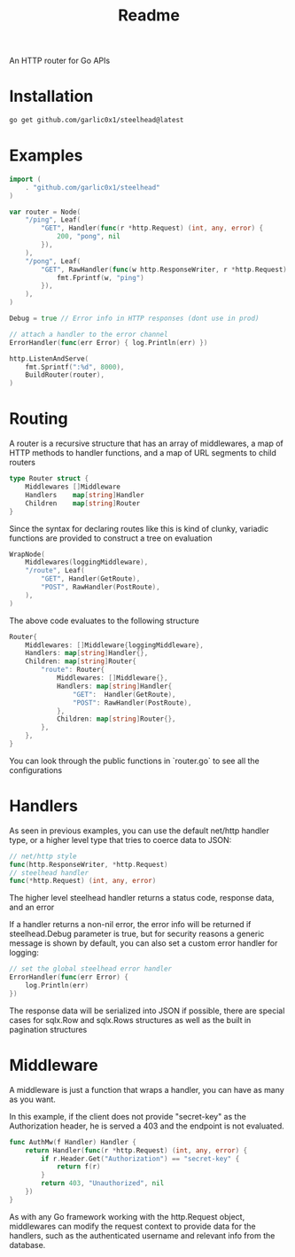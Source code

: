 #+title: Readme

An HTTP router for Go APIs

* Installation
#+begin_src bash
go get github.com/garlic0x1/steelhead@latest
#+end_src
* Examples
#+begin_src go
import (
	. "github.com/garlic0x1/steelhead"
)

var router = Node(
	"/ping", Leaf(
		"GET", Handler(func(r *http.Request) (int, any, error) {
			200, "pong", nil
		}),
	),
	"/pong", Leaf(
		"GET", RawHandler(func(w http.ResponseWriter, r *http.Request) {
			fmt.Fprintf(w, "ping")
		}),
	),
)

Debug = true // Error info in HTTP responses (dont use in prod)

// attach a handler to the error channel
ErrorHandler(func(err Error) { log.Println(err) })

http.ListenAndServe(
	fmt.Sprintf(":%d", 8000),
	BuildRouter(router),
)
#+end_src

* Routing
A router is a recursive structure that has an array of middlewares, a map of HTTP methods to handler functions, and a map of URL segments to child routers
#+begin_src go
type Router struct {
	Middlewares []Middleware
	Handlers    map[string]Handler
	Children    map[string]Router
}
#+end_src

Since the syntax for declaring routes like this is kind of clunky, variadic functions are provided to construct a tree on evaluation

#+begin_src go
WrapNode(
	Middlewares(loggingMiddleware),
	"/route", Leaf(
		"GET", Handler(GetRoute),
		"POST", RawHandler(PostRoute),
	),
)
#+end_src

The above code evaluates to the following structure

#+begin_src go
Router{
	Middlewares: []Middleware{loggingMiddleware},
	Handlers: map[string]Handler{},
	Children: map[string]Router{
		"route": Router{
			Middlewares: []Middleware{},
			Handlers: map[string]Handler{
				"GET":  Handler(GetRoute),
				"POST": RawHandler(PostRoute),
			},
			Children: map[string]Router{},
		},
	},
}
#+end_src

You can look through the public functions in `router.go` to see all the configurations
* Handlers
As seen in previous examples, you can use the default net/http handler type, or a higher level type that tries to coerce data to JSON:
#+begin_src go
// net/http style
func(http.ResponseWriter, *http.Request)
// steelhead handler
func(*http.Request) (int, any, error)
#+end_src

The higher level steelhead handler returns a status code, response data, and an error

If a handler returns a non-nil error, the error info will be returned if steelhead.Debug parameter is true, but for security reasons a generic message is shown by default, you can also set a custom error handler for logging:

#+begin_src go
// set the global steelhead error handler
ErrorHandler(func(err Error) {
	log.Println(err)
})
#+end_src

The response data will be serialized into JSON if possible, there are special cases for sqlx.Row and sqlx.Rows structures as well as the built in pagination structures

* Middleware
A middleware is just a function that wraps a handler, you can have as many as you want.

In this example, if the client does not provide "secret-key" as the Authorization header, he is served a 403 and the endpoint is not evaluated.
#+begin_src go
func AuthMw(f Handler) Handler {
	return Handler(func(r *http.Request) (int, any, error) {
		if r.Header.Get("Authorization") == "secret-key" {
			return f(r)
		}
		return 403, "Unauthorized", nil
	})
}
#+end_src

As with any Go framework working with the http.Request object, middlewares can modify the request context to provide data for the handlers, such as the authenticated username and relevant info from the database.
